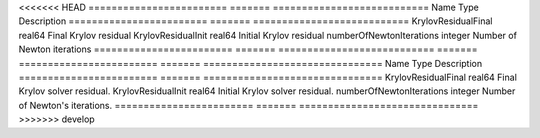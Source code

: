 

<<<<<<< HEAD
======================== ======= =========================== 
Name                     Type    Description                 
======================== ======= =========================== 
KrylovResidualFinal      real64  Final Krylov residual       
KrylovResidualInit       real64  Initial Krylov residual     
numberOfNewtonIterations integer Number of Newton iterations 
======================== ======= =========================== 
=======
======================== ======= =============================== 
Name                     Type    Description                     
======================== ======= =============================== 
KrylovResidualFinal      real64  Final Krylov solver residual.   
KrylovResidualInit       real64  Initial Krylov solver residual. 
numberOfNewtonIterations integer Number of Newton's iterations.  
======================== ======= =============================== 
>>>>>>> develop


